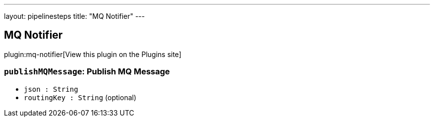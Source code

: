 ---
layout: pipelinesteps
title: "MQ Notifier"
---

:notitle:
:description:
:author:
:email: jenkinsci-users@googlegroups.com
:sectanchors:
:toc: left
:compat-mode!:

== MQ Notifier

plugin:mq-notifier[View this plugin on the Plugins site]

=== `publishMQMessage`: Publish MQ Message
++++
<ul><li><code>json : String</code>
</li>
<li><code>routingKey : String</code> (optional)
</li>
</ul>


++++
